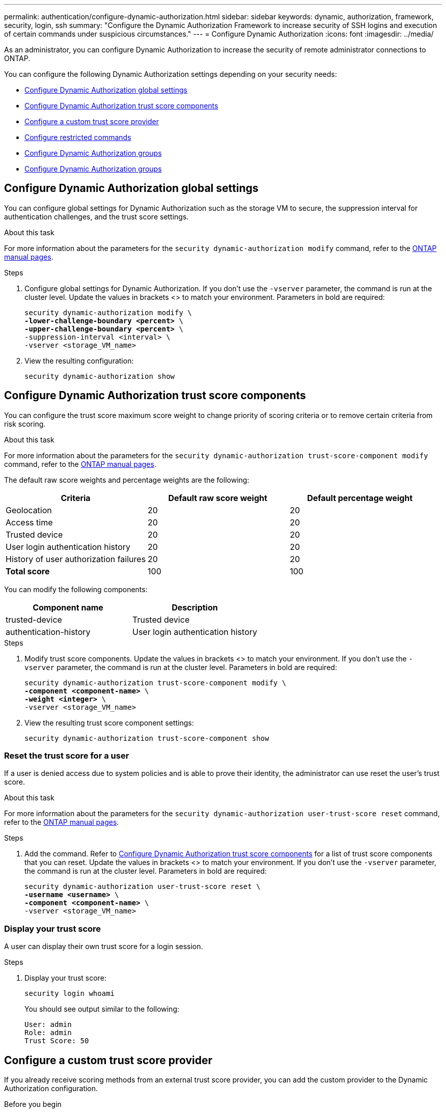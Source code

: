 ---
permalink: authentication/configure-dynamic-authorization.html
sidebar: sidebar
keywords: dynamic, authorization, framework, security, login, ssh
summary: "Configure the Dynamic Authorization Framework to increase security of SSH logins and execution of certain commands under suspicious circumstances."
---
= Configure Dynamic Authorization
:icons: font
:imagesdir: ../media/

[.lead]
As an administrator, you can configure Dynamic Authorization to increase the security of remote administrator connections to ONTAP.

You can configure the following Dynamic Authorization settings depending on your security needs:

* <<Configure Dynamic Authorization global settings>>
* <<Configure Dynamic Authorization trust score components>>
* <<Configure a custom trust score provider>>
* <<Configure restricted commands>>
* <<Configure Dynamic Authorization groups>>
* <<Configure Dynamic Authorization groups>>


== Configure Dynamic Authorization global settings
You can configure global settings for Dynamic Authorization such as the storage VM to secure, the suppression interval for authentication challenges, and the trust score settings. 

.About this task
For more information about the parameters for the `security dynamic-authorization modify` command, refer to the https://docs.netapp.com/us-en/ontap-cli-9151/security-dynamic-authorization-modify.html[ONTAP manual pages^].

.Steps

. Configure global settings for Dynamic Authorization. If you don't use the `-vserver` parameter, the command is run at the cluster level. Update the values in brackets <> to match your environment. Parameters in bold are required:
+
[source,subs="specialcharacters,quotes"]
----
security dynamic-authorization modify \
*-lower-challenge-boundary <percent>* \
*-upper-challenge-boundary <percent>* \
-suppression-interval <interval> \
-vserver <storage_VM_name>
----
. View the resulting configuration: 
+
[source,console]
----
security dynamic-authorization show 
----

== Configure Dynamic Authorization trust score components
You can configure the trust score maximum score weight to change priority of scoring criteria or to remove certain criteria from risk scoring.

.About this task
For more information about the parameters for the `security dynamic-authorization trust-score-component modify` command, refer to the https://docs.netapp.com/us-en/ontap-cli-9151/security-dynamic-authorization-trust-score-component-modify.html[ONTAP manual pages^].


The default raw score weights and percentage weights are the following:
[cols="3*"]
|===
h|Criteria h|Default raw score weight h|Default percentage weight

|Geolocation
|20
|20

|Access time
|20
|20

|Trusted device
|20
|20

|User login authentication history
|20
|20

|History of user authorization failures
|20
|20

a|*Total score*
|100
|100

|===

You can modify the following components:

[cols="2*"]
|===
h|Component name h|Description

|trusted-device
|Trusted device

|authentication-history
|User login authentication history

|===

.Steps

. Modify trust score components. Update the values in brackets <> to match your environment. If you don't use the `-vserver` parameter, the command is run at the cluster level. Parameters in bold are required: 
+
[source,subs="specialcharacters,quotes"]
----
security dynamic-authorization trust-score-component modify \
*-component <component-name>* \
*-weight <integer>* \
-vserver <storage_VM_name>
----
. View the resulting trust score component settings: 
+
[source,console]
----
security dynamic-authorization trust-score-component show 
----

=== Reset the trust score for a user
If a user is denied access due to system policies and is able to prove their identity, the administrator can use reset the user's trust score. 

.About this task
For more information about the parameters for the `security dynamic-authorization user-trust-score reset` command, refer to the https://docs.netapp.com/us-en/ontap-cli-9151/security-dynamic-authorization-user-trust-score-reset.html[ONTAP manual pages^].

.Steps

. Add the command. Refer to <<Configure Dynamic Authorization trust score components>> for a list of trust score components that you can reset. Update the values in brackets <> to match your environment. If you don't use the `-vserver` parameter, the command is run at the cluster level. Parameters in bold are required:
+
[source,subs="specialcharacters,quotes"]
----
security dynamic-authorization user-trust-score reset \
*-username <username>* \
*-component <component-name>* \
-vserver <storage_VM_name>
----

=== Display your trust score
A user can display their own trust score for a login session.

.Steps

. Display your trust score:
+
[source,console]
----
security login whoami
----
+
You should see output similar to the following:
+
----
User: admin
Role: admin
Trust Score: 50
----

== Configure a custom trust score provider
If you already receive scoring methods from an external trust score provider, you can add the custom provider to the Dynamic Authorization configuration.


.Before you begin
* The custom trust score provider must return a JSON response. The following syntax requirements must be met:
** The field that returns the trust score must be a scalar field and not an element of an array.
** The field that returns the trust score can be a nested field, such as `trust_score.value`.
** There must be a field within the JSON response that returns a numeric trust score. If this is not natively available, you can write a wrapper script to return this value.
* The value provided can be either a trust score or a risk score. The difference is that the trust score is in ascending order with a higher score denoting a higher trust level, while the risk score is in descending order. For example, a trust score of 90 for a score range of 0 to 100 indicates that the score is very trustworthy and likely to result in an "allow" without additional challenge, while a risk score of 90 for a score range of 0 to 100 indicates high risk and likely to result in a "deny" without an additional challenge.
* The custom trust score provider must be be accessible via the REST API.
* The custom trust score provider must be configurable using one of the supported parameters. Custom trust score providers that require configuration that is not in the supported parameter list are not supported.

.About this task
For more information about the parameters for the `security dynamic-authorization trust-score-component create` command, refer to the https://docs.netapp.com/us-en/ontap-cli-9151/security-dynamic-authorization-trust-score-component-create.html[ONTAP manual pages^].

.Steps

. Add a custom trust score provider. Update the values in brackets <> to match your environment.If you don't use the `-vserver` parameter, the command is run at the cluster level. Parameters in bold are required:
+
[source,subs="specialcharacters,quotes"]
----
security dynamic-authorization trust-score-component create \
-component<text> \
*-provider-uri <text>* \
-score-field <text> \
-min-score <integer> \
*-max-score <integer>* \
*-weight <integer>* \
-secret-access-key "<key_text>" \
-provider-http-headers <list<header,header,header>> \
-vserver <storage_VM_name>
----
. View the resulting trust score provider settings:
+
[source,console]
----
security dynamic-authorization trust-score-component show 
----

=== Configure custom trust score provider tags
You can communicate with external trust score providers using tags. This enables you to send information in the URL to the trust score provider without exposing sensitive information.

.About this task
For more information about the parameters for the `security dynamic-authorization trust-score-component create` command, refer to the https://docs.netapp.com/us-en/ontap-cli-9151/security-dynamic-authorization-trust-score-component-create.html[ONTAP manual pages^].

.Steps

. Enable trust score provider tags. Update the values in brackets <> to match your environment. If you don't use the `-vserver` parameter, the command is run at the cluster level. Parameters in bold are required:
+
[source,subs="specialcharacters,quotes"]
----
security dynamic-authorization trust-score-component create \
*-component <component_name>* \
-weight <initial_score_weight> \
-max-score <max_score_for_provider> \
*-provider-uri <provider_URI>* \
-score-field <REST_API_score_field> \
*-secret-access-key "<key_text>"*
----
+
For example: 
+
[source,console]
----
security dynamic-authorization trust-score-component create -component comp1 -weight 20 -max-score 100 -provider-uri https://<url>/trust-scores/users/<user>/<ip>/component1.html?api-key=<access-key> -score-field score -access-key "MIIBBjCBrAIBArqyTHFvYdWiOpLkLKHGjUYUNSwfzX"
----

== Configure restricted commands
When you enable Dynamic Authorization, the feature includes a default set of restricted commands. You can modify this list to suit your needs. Refer to the link:../multi-admin-verify/index.html[multi-admin verification (MAV) documentation^] for information on the default list of restricted commands.

=== Add a restricted command
You can add a command to the list of commands that are restricted with Dynamic Authorization.

.About this task
For more information about the parameters for the `security dynamic-authorization rule create` command, refer to the https://docs.netapp.com/us-en/ontap-cli-9151/security-dynamic-authorization-rule-create.html[ONTAP manual pages^].

.Steps

. Add the command. Update the values in brackets <> to match your environment. If you don't use the `-vserver` parameter, the command is run at the cluster level. Parameters in bold are required:
+
[source,subs="specialcharacters,quotes"]
----
security dynamic-authorization rule create \
-query <query> \
*-operation <text>* \
-index <integer> \
-vserver <storage_VM_name>
----

. View the resulting list of restricted commands:
+
[source,console]
----
security dynamic-authorization rule show
----

=== Remove a restricted command
You can remove a command from the list of commands that are restricted with Dynamic Authorization.

.About this task
For more information about the parameters for the `security dynamic-authorization rule delete` command, refer to the https://docs.netapp.com/us-en/ontap-cli-9151/security-dynamic-authorization-rule-delete.html[ONTAP manual pages^].

.Steps

. Remove the command. Update the values in brackets <> to match your environment. If you don't use the `-vserver` parameter, the command is run at the cluster level. Parameters in bold are required:
+
[source,subs="specialcharacters,quotes"]
----
security dynamic-authorization rule delete \
*-operation <text>* \
-vserver <storage_VM_name>
----
. View the resulting list of restricted commands:
+
[source,console]
----
security dynamic-authorization rule show
----

== Configure Dynamic Authorization groups
By default, Dynamic Authorization applies to all users and groups as soon as you enable it. However, you can create groups using the `security dynamic-authorization group create` command, so that Dynamic Authorization only applies to those specific users.

=== Add a Dynamic Authorization group
You can add a Dynamic Authorization group.

.About this task
For more information about the parameters for the `security dynamic-authorization group create` command, refer to the https://docs.netapp.com/us-en/ontap-cli-9151/security-dynamic-authorization-group-create.html[ONTAP manual pages^].

.Steps

. Create the group. Update the values in brackets <> to match your environment. If you don't use the `-vserver` parameter, the command is run at the cluster level. Parameters in bold are required:
+
[source,subs="specialcharacters,quotes"]
----
security dynamic-authorization group create \
*-group-name <group-name>* \
-vserver <storage_VM_name> \
-exclude-users <user1,user2,user3...>

----
. View the resulting Dynamic Authorization groups:
+
[source,console]
----
security dynamic-authorization group show
----

=== Remove a Dynamic Authorization group
You can remove a Dynamic Authorization group.

.Steps

. Delete the group. Update the values in brackets <> to match your environment. If you don't use the `-vserver` parameter, the command is run at the cluster level. Parameters in bold are required:
+
[source,subs="specialcharacters,quotes"]
----
security dynamic-authorization group delete \
*-group-name <group-name>* \
-vserver <storage_VM_name>
----
. View the resulting Dynamic Authorization groups:
+
[source,console]
----
security dynamic-authorization group show
----

//=== Overriding restricted commands with excluded users or groups
//You can configure Dynamic Authorization to not be enforced for users in excluded groups.

//.Steps
//. Enable the `groupauth.cache.enable` option:
//. What are the other commands here??? Functional spec seems incomplete. How do you exclude an entire group, or list of groups?  It seems that you can only exclude users within a group.

